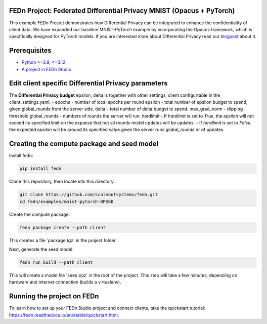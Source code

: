 FEDn Project: Federated Differential Privacy MNIST (Opacus + PyTorch)
----------------------------------------------------------------------

This example FEDn Project demonstrates how Differential Privacy can be integrated to enhance the confidentiality of client data.
We have expanded our baseline MNIST-PyTorch example by incorporating the Opacus framework, which is specifically designed for PyTorch models. If you are interested more about Differential Privacy read our `blogpost <https://www.scaleoutsystems.com/post/guaranteeing-data-privacy-for-clients-in-federated-machine-learning>`__  about it.



Prerequisites
-------------

-  `Python >=3.9, <=3.12 <https://www.python.org/downloads>`__
-  `A project in FEDn Studio  <https://fedn.scaleoutsystems.com/signup>`__   

Edit client specific Differential Privacy parameters 
--------------------------
The **Differential Privacy budget** epsilon, delta is together with other settings, client configurtable in the client_settings.yaml.
- epochs - number of local epochs per round
epsilon - total number of epsilon budget to spend, given global_rounds from the server side.
delta - total number of delta budget to spend.
max_grad_norm - clipping threshold
global_rounds - numbers of rounds the server will run.
hardlimit
- If `hardlimit`  is set to `True`, the `epsilon` will not exceed its specified limit on the expanse that not all rounds model updates will be updates.
- If `hardlimit` is set to `False`, the expected `epsilon` will be around its specified value given the server runs `global_rounds` nr of updates.

Creating the compute package and seed model
-------------------------------------------

Install fedn: 

.. code-block::

   pip install fedn

Clone this repository, then locate into this directory:

.. code-block::

   git clone https://github.com/scaleoutsystems/fedn.git
   cd fedn/examples/mnist-pytorch-DPSGD

Create the compute package:

.. code-block::

   fedn package create --path client

This creates a file 'package.tgz' in the project folder.

Next, generate the seed model:

.. code-block::

   fedn run build --path client

This will create a model file 'seed.npz' in the root of the project. This step will take a few minutes, depending on hardware and internet connection (builds a virtualenv).  

Running the project on FEDn
----------------------------

To learn how to set up your FEDn Studio project and connect clients, take the quickstart tutorial: https://fedn.readthedocs.io/en/stable/quickstart.html. 
